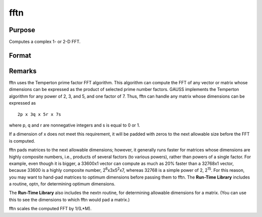 
fftn
==============================================

Purpose
----------------

Computes a complex 1- or 2-D FFT.

Format
----------------
.. function:: fftn(x)

    :param x: 
    :type x: NxK matrix

    :returns: y (*LxM matrix*), where L and M are the smallest prime factor
        products greater than or equal to N and K, respectively.



Remarks
-------

fftn uses the Temperton prime factor FFT algorithm. This algorithm can
compute the FFT of any vector or matrix whose dimensions can be
expressed as the product of selected prime number factors. GAUSS
implements the Temperton algorithm for any power of 2, 3, and 5, and one
factor of 7. Thus, fftn can handle any matrix whose dimensions can be
expressed as

::

   2p x 3q x 5r x 7s

where p, q and r are nonnegative integers and s is equal to 0 or 1.

If a dimension of x does not meet this requirement, it will be padded
with zeros to the next allowable size before the FFT is computed.

fftn pads matrices to the next allowable dimensions; however, it
generally runs faster for matrices whose dimensions are highly composite
numbers, i.e., products of several factors (to various powers), rather
than powers of a single factor. For example, even though it is bigger, a
33600x1 vector can compute as much as 20% faster than a 32768x1 vector,
because 33600 is a highly composite number,
2\ :sup:`6`\ x3x5\ :sup:`2`\ x7, whereas 32768 is a simple power of 2,
2\ :sup:`15`. For this reason, you may want to hand-pad matrices to
optimum dimensions before passing them to fftn. The **Run-Time Library**
includes a routine, optn, for determining optimum dimensions.

The **Run-Time Library** also includes the nextn routine, for
determining allowable dimensions for a matrix. (You can use this to see
the dimensions to which fftn would pad a matrix.)

fftn scales the computed FFT by 1/(L*M).

